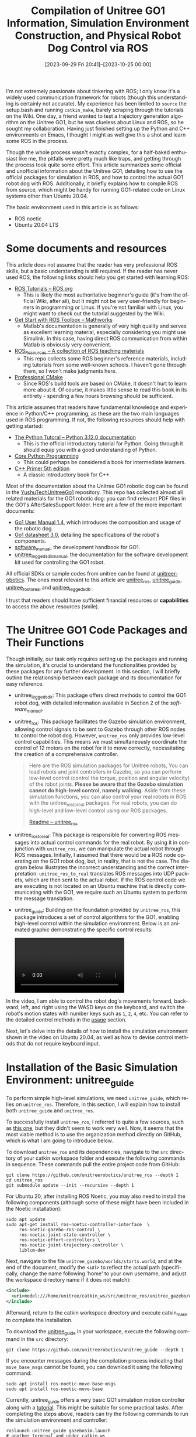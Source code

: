 #+TITLE: Compilation of Unitree GO1 Information, Simulation Environment Construction, and Physical Robot Dog Control via ROS
#+DATE: [2023-09-29 Fri 20:41]--[2023-10-25 00:00]
#+FILETAGS: robot
#+DESCRIPTION: This article compiles various resources about the Unitree GO1 robotic dog, providing a comprehensive guide to setting up the simulation environment, as well as methods for controlling the Unitree GO1 robot via ROS
#+LANGUAGE: en

I'm not extremely passionate about tinkering with ROS; I only know it's a widely
used communication framework for robots (though this understanding is certainly
not accurate). My experience has been limited to =source= the setup.bash and
running =catkin_make=, barely scraping through the tutorials on the Wiki. One
day, a friend wanted to test a trajectory generation algorithm on the Unitree
GO1, but he was clueless about Linux and ROS, so he sought my
collaboration. Having just finished setting up the Python and C++ environments
on Emacs, I thought I might as well give this a shot and learn some ROS in the
process.

Though the whole process wasn't exactly complex, for a half-baked enthusiast
like me, the pitfalls were pretty much like traps, and getting through the
process took quite some effort. This article summarizes some official and
unofficial information about the Unitree GO1, detailing how to use the official
packages for simulation in ROS, and how to control the actual GO1 robot dog with
ROS. Additionally, it briefly explains how to compile ROS from source, which
might be handy for running GO1-related code on Linux systems other than Ubuntu
20.04.

The basic environment used in this article is as follows:

- ROS noetic
- Ubuntu 20.04 LTS

* Some documents and resources

This article does not assume that the reader has very professional ROS skills,
but a basic understanding is still required. If the reader has never used ROS,
the following links should help you get started with learning ROS:

- [[http://wiki.ros.org/ROS/Tutorials][ROS Tutorials -- ROS.org]]
  - This is likely the most authoritative beginner's guide (it's from the
    official Wiki, after all), but it might not be very user-friendly for
    beginners in programming or Linux. If you're not familiar with Linux, you
    might want to check out the tutorial suggested by the Wiki.
- [[https://www.mathworks.com/help/ros/getting-started-with-ros-toolbox.html?s_tid=CRUX_lftnav][Get Start with ROS Toolbox -- Mathworks]]
  - Matlab's documentation is generally of very high quality and serves as
    excellent learning material, especially considering you might use
    Simulink. In this case, having direct ROS communication from within Matlab
    is obviously very convenient.
- [[https://github.com/sychaichangkun/ROS_Resources][ROS_Resources -- A collection of ROS teaching materials]]
  - This repo collects some ROS beginner's reference materials, including
    tutorials from some well-known schools. I haven't gone through them, so I
    won't make judgments here.
- [[https://crascit.com/professional-cmake/][Professional CMake]]
  - Since ROS's build tools are based on CMake, it doesn't hurt to learn more
    about it. Of course, it makes little sense to read this book in its
    entirety - spending a few hours browsing should be sufficient.

This article assumes that readers have fundamental knowledge and experience in
Python/C++ programming, as these are the two main languages used in ROS
programming. If not, the following resources should help with getting started:

- [[https://docs.python.org/3/tutorial/index.html][The Python Tutoral -- Python 3.12.0 documentation]]
  - This is the official introductory tutorial for Python. Going through it
    should equip you with a good understanding of Python.
- [[https://en.wikipedia.org/wiki/Core_Python_Programming][Core Python Programming]]
  - This could perhaps be considered a book for intermediate learners.
- [[https://www.oreilly.com/library/view/c-primer-fifth/9780133053043/][C++ Primer 5th edition]]
  - A classic introductory book for C++.

Most of the documentation about the Unitree GO1 robotic dog can be found in the
[[https://github.com/MAVProxyUser/YushuTechUnitreeGo1][YushuTechUnitreeGo1]] repository. This repo has collected almost all related
materials for the GO1 robotic dog: you can find relevant PDF files in the GO1's
AfterSalesSupport folder. Here are a few of the more important documents:

- [[https://github.com/MAVProxyUser/YushuTechUnitreeGo1/blob/main/Go1%20User%20Manual%201.4.pdf][Go1 User Manual 1.4]], which introduces the composition and usage of the robotic dog.
- [[https://github.com/MAVProxyUser/YushuTechUnitreeGo1/blob/main/Go1%20datasheet%203.0.pdf][Go1 datasheet 3.0]], detailing the specifications of the robot's components.
- [[https://github.com/MAVProxyUser/YushuTechUnitreeGo1/blob/main/AfterSalesSupport/Go1/EDUseries/Go1_Software_Manual_202112/software_manual_20211201.pdf][software_manual]], the development handbook for GO1.
- [[https://github.com/MAVProxyUser/YushuTechUnitreeGo1/blob/main/AfterSalesSupport/Go1/EDUseries/Go1_Software_Manual_202112/unitree_legged_sdk_manual_20211204.pdf][unitree_legged_sdk_manual]], the documentation for the software development kit
  used for controlling the GO1 robot.

All official SDKs or sample codes from unitree can be found at
[[https://github.com/unitreerobotics][unitreerobotics]]. The ones most relevant to this article are [[https://github.com/unitreerobotics/unitree_ros][unitree_ros]],
[[https://github.com/unitreerobotics/unitree_guide][unitree_guide]], [[https://github.com/unitreerobotics/unitree_ros_to_real][unitree_ros_to_real]] and [[https://github.com/unitreerobotics/unitree_legged_sdk][unitree_legged_sdk]].

I trust that readers should have sufficient financial resources or
*capabilities* to access the above resources (smile).

* The Unitree GO1 Code Packages and Their Functions

Though initially, our task only requires setting up the packages and running the
simulation, it's crucial to understand the functionalities provided by these
packages for any further development. In this section, I will briefly outline
the relationship between each package and its documentation for easy reference.

- unitree_legged_sdk: This package offers direct methods to control the GO1
  robot dog, with detailed information available in Section 2 of the
  /software_manual/.

- unitree_ros: This package facilitates the Gazebo simulation environment,
  allowing control signals to be sent to Gazebo through other ROS nodes to
  control the robot dog. However, =unitree_ros= only provides low-level control
  capabilities. This means we must simultaneously coordinate the control of 12
  motors on the robot for it to move correctly, necessitating the creation of a
  comprehensive controller.

  #+BEGIN_QUOTE
  Here are the ROS simulation packages for Unitree robots, You can
  load robots and joint controllers in Gazebo, so you can perform
  low-level control (control the torque, position and angular
  velocity) of the robot joints. *Please be aware that the Gazebo
  simulation cannot do high-level control, namely walking.* Aside from
  these simulation functions, you can also control your real robots in
  ROS with the unitree_ros_to_real packages. For real robots, you can
  do high-level and low-level control using our ROS packages.

  [[https://github.com/unitreerobotics/unitree_ros][Readme -- unitree_ros]]
  #+END_QUOTE

- unitree_ros_to_real: This package is responsible for converting ROS messages
  into actual control commands for the real robot. By using it in conjunction
  with =unitree_ros=, we can manipulate the actual robot through ROS
  messages. Initially, I assumed that there would be a ROS node operating on the
  GO1 robot dog, but, in reality, that is not the case. The diagram below
  illustrates the incorrect understanding and the correct interpretation:
  =unitree_ros_to_real= translates ROS messages into UDP packets, which are then
  sent to the actual robot. If the ROS control code we are executing is not
  located on an Ubuntu machine that is directly communicating with the GO1, we
  require such an Ubuntu system to perform the message translation.

  [[./1.png]]

- unitree_guide: Building on the foundation provided by =unitree_ros=, this
  package introduces a set of control algorithms for the GO1, enabling
  high-level control within the simulation environment. Below is an animated
  graphic demonstrating the specific control results:


  #+BEGIN_EXPORT html
  <style type="text/css">
    video {
    display: flex;
    justify-content: center;
    align-items: center;
    max-width: 100%;
    max-height: auto;
    }
  </style>

  <video controls>
    <source src="2.mp4" type="video/mp4">
  </video>
  #+END_EXPORT

In the video, I am able to control the robot dog's movements forward, backward,
left, and right using the WASD keys on the keyboard, and switch the robot's
motion states with number keys such as =1=, =2=, =4=, etc. You can refer to the
detailed control methods in the [[https://github.com/unitreerobotics/unitree_guide#usage][usage]] section.

Next, let's delve into the details of how to install the simulation environment
shown in the video on Ubuntu 20.04, as well as how to devise control methods
that do not require keyboard input.

* Installation of the Basic Simulation Environment: unitree_guide

To perform simple high-level simulations, we need =unitree_guide=, which relies
on =unitree_ros=. Therefore, in this section, I will explain how to install both
=unitree_guide= and =unitree_ros=.

To successfully install =unitree_ros=, I referred to quite a few sources, such
as [[https://qiita.com/devemin/items/1708176248a1928f3b88][this one]], but they didn't seem to work very well. Now, it seems that the most
viable method is to use the organization method directly on GitHub, which is
what I am going to introduce below.

To download =unitree_ros= and its dependencies, navigate to the =src= directory
of your catkin workspace folder and execute the following commands in
sequence. These commands pull the entire project code from GitHub:

#+BEGIN_SRC shell
  git clone https://github.com/unitreerobotics/unitree_ros --depth 1
  cd unitree_ros
  git submodule update --init --recursive --depth 1
#+END_SRC

For Ubuntu 20, after installing ROS Noetic, you may also need to install the
following components (although some of these might have been included in the
Noetic installation):

#+BEGIN_SRC shell
  sudo apt update
  sudo apt-get install ros-noetic-controller-interface  \
       ros-noetic-gazebo-ros-control \
       ros-noetic-joint-state-controller \
       ros-noetic-effort-controllers \
       ros-noetic-joint-trajectory-controller \
       liblcm-dev
#+END_SRC

Next, navigate to the file =unitree_gazebo/worlds/starts.world=, and at the end
of the document, modify the <uri> to reflect the actual path (specifically,
change the name following 'home' to your own username, and adjust the workspace
directory name if it does not match):

#+BEGIN_SRC xml
  <include>
    <uri>model:///home/unitree/catkin_ws/src/unitree_ros/unitree_gazebo/worlds/building_editor_models/stairs</uri>
  </include>
#+END_SRC

Afterward, return to the catkin workspace directory and execute catkin_make to
complete the installation.

To download the [[https://github.com/unitreerobotics/unitree_guide][unitree_guide]] in your workspace, execute the following command
in the =src= directory:

#+BEGIN_SRC shell
  git clone https://github.com/unitreerobotics/unitree_guide --depth 1
#+END_SRC

If you encounter messages during the compilation process indicating that
=move_base_msgs= cannot be found, you can download it using the following
command:

#+BEGIN_SRC shell
  sudo apt install ros-noetic-move-base-msgs
  sudo apt install ros-noetic-move-base
#+END_SRC

Currently, unitree_guide offers a very basic GO1 simulation motion controller
along with a [[https://support.unitree.com/home/zh/Algorithm_Practice/about_unitreeguide][tutorial]]. This might be suitable for some practical tasks. After
completing the steps above, readers can try the following commands to run the
simulation environment and controller:

#+BEGIN_SRC shell
  roslaunch unitree_guide gazeboSim.launch
  # another terminal and under catkin_ws
  ./devel/lib/unitree_guide/junior_ctrl
#+END_SRC

** Change the simulation's Control Panel

(This section requires some knowledge of C++, at least an understanding of
concepts like inheritance and callbacks.)

Here, the "Control Panel" does not refer to the control algorithm but rather
something akin to a joystick or game controller. =unitree_guide= only provides
keyboard control, so if we want to control the simulated robot's movements by
sending ROS messages from an external process, we need to make some minor
modifications to the original code. In this section, I will introduce a message
Control Panel that I implemented, and incidentally, discuss some details of
'unitree_guide's implementation.

The source code for =junior_ctrl= is located in the =main.cpp= within the
=unitree_guide/unitree_guide/src= directory. It begins by creating an instance
of the =IOROS= class to initialize the IO interfaces. This instance is then used
as an instantiation parameter for creating an object of the =CtrlComponents=
class, specifying some simulation parameters, such as the simulation time units,
and so forth. This object is then used as an instantiation parameter to create a
=ControlFrame= object, which continually calls the =run= method for ongoing
operation.

Of course, these details are not very important for our purpose; we are just
interested in modifying the control interface. Within the constructor of the
=IOROS= class, we can find the initialization of the keyboard object:

#+BEGIN_SRC cpp
  // unitree_guide/unitree_guide/src/interface/IOROS.cpp

  IOROS::IOROS():IOInterface(){
	  std::cout << "The control interface for ROS Gazebo simulation" << std::endl;
	  ros::param::get("/robot_name", _robot_name);
	  std::cout << "robot_name: " << _robot_name << std::endl;

	  // start subscriber
	  initRecv();
	  ros::AsyncSpinner subSpinner(1); // one threads
	  subSpinner.start();
	  usleep(300000);     //wait for subscribers start
	  // initialize publisher
	  initSend();

	  signal(SIGINT, RosShutDown);

	  cmdPanel = new KeyBoard();
  }
#+END_SRC

Since we can't provide a Panel parameter to =IOROS= to select a custom Panel,
I've defined my own =YYROS= class here. It will release the created =KeyBoard=
object and use the constructor parameter as the actual =Panel= object to be
used:

#+BEGIN_SRC cpp
// new class inherited from IOROS

class YYROS : public IOROS {
public:
	YYROS(CmdPanel *myCmdPanel);
	~YYROS();
};
// use another control pannel instead of Keyboard
YYROS::YYROS(CmdPanel *myCmdPanel):IOROS::IOROS() {
	delete cmdPanel;
	cmdPanel = myCmdPanel;
}
// do nothing
YYROS::~YYROS() {}
#+END_SRC

Based on the =cmdPanel= type and the superclass of =KeyBoard=, it's not
difficult to discern that =KeyBoard= inherits from the =CmdPanel= class. Here,
I've reimplemented my own =CmdPanel= by referencing =KeyBoard=:

#+BEGIN_SRC cpp
class YYPanel : public CmdPanel {
public:
	YYPanel();
	~YYPanel();
private:
	void* run (void *arg);
	static void* runyy(void *arg);
	pthread_t _tid;
	void checkCmdCallback(const std_msgs::Int32 i);
	void changeValueCallback(const geometry_msgs::Point p);

	// ros specified variable
	// state change listener;
	ros::Subscriber yycmd;
	// velocity change listener;
	ros::Subscriber yyvalue;
};
#+END_SRC

=KeyBoard= achieves updates of commands or velocity information by starting a
new thread to receive user inputs and update variables. Here, I adopt the same
approach, using =pthread_create= to invoke the =spin()= method in a new thread,
reading information published from other ROS nodes:

#+BEGIN_SRC cpp
YYPanel::YYPanel() {
	userCmd = UserCommand::NONE;
	userValue.setZero();
	ros::NodeHandle n;
	// register message callback functions
	yycmd = n.subscribe("yycmd", 1, &YYPanel::checkCmdCallback, this);
	yyvalue = n.subscribe("yyvalue", 1, &YYPanel::changeValueCallback, this);
	pthread_create(&_tid, NULL, runyy, (void*)this);
}

YYPanel::~YYPanel() {
	pthread_cancel(_tid);
	pthread_join(_tid, NULL);
}

void* YYPanel::runyy(void *arg) {
	((YYPanel*)arg)->run(NULL);
	return NULL;
}

void* YYPanel::run(void *arg) {
	ros::MultiThreadedSpinner spinner(4);
	spinner.spin();
	return NULL;
}
#+END_SRC

Here, =yycmd= represents the status values of the robotic dog, while the =x= and
=y= components of =yyvalue= represent the velocity components along the
coordinate directions on a plane, and =z= denotes the angular velocity around
the z-axis.

Below is the complete code:

#+caption: yy.cpp
:yy:
#+BEGIN_SRC cpp
/**********************************************************************
 Copyright (c) 2020-2023, Unitree Robotics.Co.Ltd. All rights reserved.
***********************************************************************/
#include <iostream>
#include <unistd.h>
#include <csignal>
#include <sched.h>

#include "control/ControlFrame.h"
#include "control/CtrlComponents.h"

#include "Gait/WaveGenerator.h"

#include "interface/KeyBoard.h"
#include "interface/IOROS.h"

#include <std_msgs/Int32.h>
#include <geometry_msgs/Point.h>

// new class inherited from IOROS

class YYROS : public IOROS {
public:
	YYROS(CmdPanel *myCmdPanel);
	~YYROS();
};
// use another control pannel instead of Keyboard
YYROS::YYROS(CmdPanel *myCmdPanel):IOROS::IOROS() {
	delete cmdPanel;
	cmdPanel = myCmdPanel;
}
// do nothing
YYROS::~YYROS() {}

class YYPanel : public CmdPanel {
public:
	YYPanel();
	~YYPanel();
private:
	void* run (void *arg);
	static void* runyy(void *arg);
	pthread_t _tid;
	void checkCmdCallback(const std_msgs::Int32 i);
	void changeValueCallback(const geometry_msgs::Point p);

	// ros specified variable
	// state change listener;
	ros::Subscriber yycmd;
	// velocity change listener;
	ros::Subscriber yyvalue;
};

YYPanel::YYPanel() {
	userCmd = UserCommand::NONE;
	userValue.setZero();
	ros::NodeHandle n;
	// register message callback functions
	yycmd = n.subscribe("yycmd", 1, &YYPanel::checkCmdCallback, this);
	yyvalue = n.subscribe("yyvalue", 1, &YYPanel::changeValueCallback, this);
	pthread_create(&_tid, NULL, runyy, (void*)this);
}

YYPanel::~YYPanel() {
	pthread_cancel(_tid);
	pthread_join(_tid, NULL);
}

void* YYPanel::runyy(void *arg) {
	((YYPanel*)arg)->run(NULL);
	return NULL;
}

void* YYPanel::run(void *arg) {
	ros::MultiThreadedSpinner spinner(4);
	spinner.spin();
	return NULL;
}

void YYPanel::checkCmdCallback(std_msgs::Int32 i) {
	ROS_INFO("%d", i.data);
	//*
	UserCommand tmp;
	switch (i.data){
	case 1:
		tmp = UserCommand::L2_B;
		break;
	case 2:
		tmp = UserCommand::L2_A;
		break;
	case 3:
		tmp = UserCommand::L2_X;
		break;
	case 4:
		tmp = UserCommand::START;
		break;
#ifdef COMPILE_WITH_MOVE_BASE
	case 5:
		tmp = UserCommand::L2_Y;
		break;
#endif  // COMPILE_WITH_MOVE_BASE
	case 6:
		tmp = UserCommand::L1_X;
		break;
	case 9:
		tmp = UserCommand::L1_A;
		break;
	case 8:
		tmp = UserCommand::L1_Y;
		break;
	case 0:
		userValue.setZero();
		tmp = UserCommand::NONE;
		break;
	default:
		tmp = UserCommand::NONE;
		break;
	}
	userCmd = tmp;
	//*/
}

void YYPanel::changeValueCallback(const geometry_msgs::Point p)
{
	//ROS_INFO("speed: %f, %f, %f", p.x, p.y, p.z);
	// (x, y, z)
	// x for x-axis speed, y for y-axis speed, z for rotate speed
	//*
	  userValue.lx = p.x;
	  userValue.ly = p.y;
	  userValue.rx = p.z;
	//*/
}

/*
 */

bool running = true;

// over watch the ctrl+c command
void ShutDown(int sig)
{
	std::cout << "stop the controller" << std::endl;
	running = false;
}

int main(int argc, char **argv)
{
	/* set the print format */
	std::cout << std::fixed << std::setprecision(3);

	ros::init(argc, argv, "unitree_gazebo_servo");

	IOInterface *ioInter;
	CtrlPlatform ctrlPlat;

	ioInter = new YYROS(new YYPanel());
	ctrlPlat = CtrlPlatform::GAZEBO;

	CtrlComponents *ctrlComp = new CtrlComponents(ioInter);
	ctrlComp->ctrlPlatform = ctrlPlat;
	ctrlComp->dt = 0.002; // run at 500hz
	ctrlComp->running = &running;

	ctrlComp->robotModel = new Go1Robot();

	ctrlComp->waveGen = new WaveGenerator(0.45, 0.5, Vec4(0, 0.5, 0.5, 0)); // Trot
	// ctrlComp->waveGen = new WaveGenerator(1.1, 0.75, Vec4(0, 0.25, 0.5, 0.75));  //Crawl, only for sim
	//ctrlComp->waveGen = new WaveGenerator(0.4, 0.6, Vec4(0, 0.5, 0.5, 0));  //Walking Trot, only for sim
	//ctrlComp->waveGen = new WaveGenerator(0.4, 0.35, Vec4(0, 0.5, 0.5, 0));  //Running Trot, only for sim
	// ctrlComp->waveGen = new WaveGenerator(0.4, 0.7, Vec4(0, 0, 0, 0));  //Pronk, only for sim

	ctrlComp->geneObj();

	ControlFrame ctrlFrame(ctrlComp);

	// deal with Ctrl+C
	signal(SIGINT, ShutDown);

	while (running)
	{
		ctrlFrame.run();
	}

	delete ctrlComp;
	return 0;
}
#+END_SRC
:end:

Place =yy.cpp= in the same directory as =main.cpp=, and modify the
=CMakeLists.txt= in the =/unitree_guide/unitree_guide= directory at the position
shown in the picture below. After that, re-run =catkin_make=, and you'll have a
simulation controller that can accept ROS message controls:

[[./3.png]]

Readers can write their own ROS nodes to send data to =yycmd= and
=yyvalue=. After starting =yy_ctrl= (=./devel/lib/unitree_guide/yy_ctrl=), the
messages they send will be transmitted to the simulation environment. Below is
the code I used during testing:

#+BEGIN_SRC python
import rospy
from geometry_msgs.msg import Point

pub = rospy.Publisher('yyvalue', Point, queue_size=10)
rospy.init_node('yytry', anonymous=True)
rate = rospy.Rate(10)

i = 0.0

while not rospy.is_shutdown():
    pub.publish( Point(x=i, y=i, z=i))
    rospy.loginfo(i)
    i = i + 1
    rate.sleep()
#+END_SRC

#+BEGIN_SRC python
import rospy
from std_msgs.msg import Int32

pub = rospy.Publisher('yycmd', Int32, queue_size=10)
rospy.init_node('yytry', anonymous=True)
rate = rospy.Rate(10)

i = 0

while not rospy.is_shutdown():
    pub.publish(i)
    rospy.loginfo(i)
    i = i + 1
    rate.sleep()
#+END_SRC

Lastly, it's important to note that you should try to avoid running simulations
in a virtual machine environment. Due to performance constraints, there can be a
significant deviation from real-time, potentially leading to unexpected results.

* Controlling the GO1 Robot with ROS

As previously mentioned, we can achieve the conversion of ROS messages into UDP
data through [[https://github.com/unitreerobotics/unitree_ros_to_real][unitree_ros_to_real]]. Just as I was preparing to delve into this, a
colleague discovered a package that directly utilizes the SDK:
[[https://github.com/dbaldwin/go1-math-motion][go1-math-motion]]. Here's a demonstration video: [[https://www.youtube.com/watch?app=desktop&v=1f_5smH_AYM][Go1 High Level Control with ROS
and Turtlesim]]. After completing the package installation and compilation, we
simply need to launch the =twist_sub= node and send =geometry_msgs/Twist= type
messages to =/cmd_vel= to control the actual GO1 robot dog's movements.

As for establishing a network connection between your Ubuntu machine and GO1,
you might consider using an Ethernet cable (preferably a longer one) or
connecting to the router on the GO1 (the SSID isn't very clear, but it
definitely includes =unitree=). The router's password is eight 8's:
=88888888=. If you prefer a wired connection, you can use the following command:

#+BEGIN_SRC shell
sudo ifconfig eth0 down # eth0 is your PC Ethernet port
sudo ifconfig eth0 192.168.123.162/24
sudo ifconfig eth0 up
ping 192.168.123.161
#+END_SRC

The =eth0= mentioned is the name of the wired network card on your machine.

Once all connections are established, we can control the movements of GO1
through code, similar to =circle_walk.cpp= in the go1-math-motion package:

#+BEGIN_SRC cpp
  #include "ros/ros.h"
  #include <geometry_msgs/Twist.h>

  int main(int argc, char **argv)
  {
	  ros::init(argc, argv, "circle_walk");

	  ros::NodeHandle nh;

	  ros::Rate loop_rate(500);

	  ros::Publisher pub = nh.advertise<geometry_msgs::Twist>("/cmd_vel", 1);

	  geometry_msgs::Twist twist;

	  while (ros::ok())
	  {
		  twist.linear.x = 0.5; // radius (meters)
		  twist.linear.y = 0;
		  twist.linear.z = 0;
		  twist.angular.x = 0;
		  twist.angular.y = 0;
		  twist.angular.z = 1; // direction (positive = left, negative = right)

		  pub.publish(twist);

		  ros::spinOnce();
		  loop_rate.sleep();
	  }

	  return 0;
  }
#+END_SRC

* Appendix: Compiling ROS Noetic from Source on Ubuntu 22.04

Through this article, we have accomplished the setup of the GO1 simulation
environment on Ubuntu 20.04 and implemented actual control. But what if our
system is Ubuntu 22.04 or another Linux system not officially supported by ROS
Noetic? In such cases, we might need to compile ROS and other components from
source.

Naturally, the [[http://wiki.ros.org/Installation/Source][Wiki]] provides detailed steps on how to compile ROS from source,
but it's not directly applicable to Ubuntu 22.04, requiring some
modifications. The repository [[https://github.com/tatsuyai713/build_ros_noetic_on_jammy][build_ros_noetic_on_jammy]] offers the modified
installation scripts. I am providing them directly here to prevent any issues in
case the repository gets deleted in the future:

#+caption: build_noetic_on_jammy.sh
:build:
#+BEGIN_SRC shell
#!/bin/bash

rm -rf ~/ros_catkin_ws

ROS_DISTRO=noetic

sudo apt-get install python3-rosdep python3-rosinstall-generator python3-vcstools python3-vcstool build-essential
sudo rosdep init
rosdep update

mkdir ~/ros_catkin_ws
cd ~/ros_catkin_ws
rosinstall_generator desktop --rosdistro noetic --deps --tar > noetic-desktop.rosinstall
mkdir ./src
vcs import --input noetic-desktop.rosinstall ./src

#hddtemp disable patch
sed -i -e s/"<run_depend>hddtemp<\/run_depend>"/"<\!-- <run_depend>hddtemp<\/run_depend> -->"/g ./src/diagnostics/diagnostic_common_diagnostics/package.xml

rosdep install --from-paths ./src --ignore-packages-from-source --rosdistro noetic -y

sed -i -e s/"COMPILER_SUPPORTS_CXX11"/"COMPILER_SUPPORTS_CXX17"/g ./src/geometry/tf/CMakeLists.txt
sed -i -e s/"c++11"/"c++17"/g ./src/geometry/tf/CMakeLists.txt
sed -i -e s/"CMAKE_CXX_STANDARD 14"/"CMAKE_CXX_STANDARD 17"/g ./src/kdl_parser/kdl_parser/CMakeLists.txt
sed -i -e s/"CMAKE_CXX_STANDARD 11"/"CMAKE_CXX_STANDARD 17"/g ./src/laser_geometry/CMakeLists.txt
sed -i -e s/"c++11"/"c++17"/g ./src/resource_retriever/CMakeLists.txt
sed -i -e s/"COMPILER_SUPPORTS_CXX11"/"COMPILER_SUPPORTS_CXX17"/g ./src/robot_state_publisher/CMakeLists.txt
sed -i -e s/"c++11"/"c++17"/g ./src/robot_state_publisher/CMakeLists.txt
sed -i -e s/"c++11"/"c++17"/g ./src/rqt_image_view/CMakeLists.txt
sed -i -e s/"CMAKE_CXX_STANDARD 14"/"CMAKE_CXX_STANDARD 17"/g ./src/urdf/urdf/CMakeLists.txt

rm -rf ./src/rosconsole
cd src
git clone https://github.com/tatsuyai713/rosconsole
cd ..

./src/catkin/bin/catkin_make_isolated --install -DCMAKE_BUILD_TYPE=Release
#+END_SRC
:end:

As for the reason behind the necessity to change the compilation standard from
11 to 14 or 17, you can refer to this [[https://github.com/Livox-SDK/livox_ros_driver/pull/110][issue]] for context.

* Epilogue

To conclude this article, I'd like to recommend a repository: [[https://github.com/macc-n/ros_unitree][ros_unitree]]. I
stumbled upon this gem on Reddit.

If you encounter any issues with the content presented in this article within
the specified environments, your feedback would be highly appreciated.
